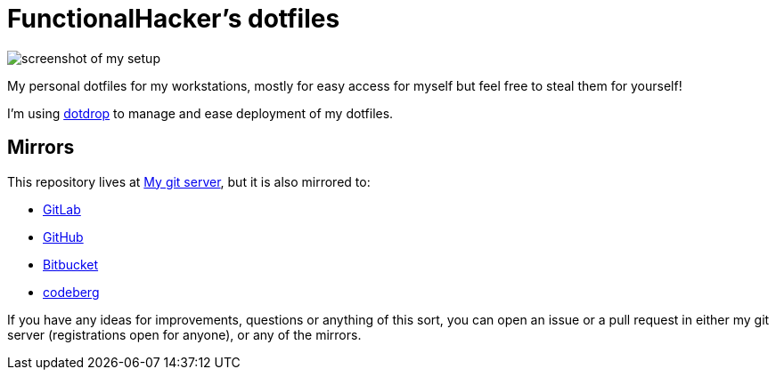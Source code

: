 = FunctionalHacker’s dotfiles

image:https://i.imgur.com/lz1Q4Zz.png?raw=true%22[screenshot of my
setup]

My personal dotfiles for my workstations, mostly for easy access for
myself but feel free to steal them for yourself!

I’m using https://github.com/deadc0de6/dotdrop[dotdrop] to manage and
ease deployment of my dotfiles.

== Mirrors

This repository lives at https://git.korhonen.cc/FunctionalHacker/dotfiles[My git server],
but it is also mirrored to:

* https://gitlab.com/FunctionalHacker/dotfiles[GitLab]
* https://github.com/FunctionalHacker/dotfiles[GitHub]
* https://bitbucket.org/FunctionalHacker/dotfiles[Bitbucket]
* https://codeberg.org/FunctionalHacker/dotfiles[codeberg]

If you have any ideas for improvements, questions or anything of this
sort, you can open an issue or a pull request in either my git server
(registrations open for anyone), or any of the mirrors.
